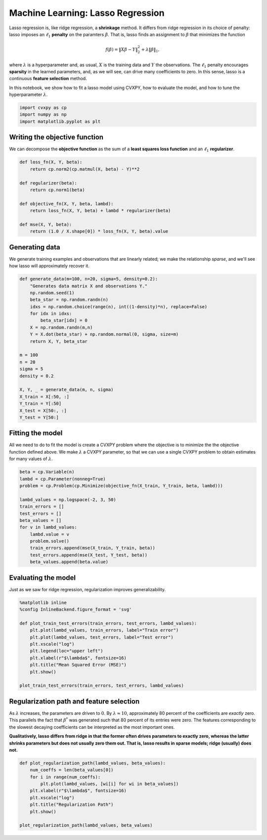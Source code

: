 
Machine Learning: Lasso Regression
==================================

Lasso regression is, like ridge regression, a **shrinkage** method. It
differs from ridge regression in its choice of penalty: lasso imposes an
:math:`\ell_1` **penalty** on the paramters :math:`\beta`. That is,
lasso finds an assignment to :math:`\beta` that minimizes the function

.. math:: f(\beta) = \|X\beta - Y\|_2^2 + \lambda \|\beta\|_1,

where :math:`\lambda` is a hyperparameter and, as usual, :math:`X` is
the training data and :math:`Y` the observations. The :math:`\ell_1`
penalty encourages **sparsity** in the learned parameters, and, as we
will see, can drive many coefficients to zero. In this sense, lasso is a
continuous **feature selection** method.

In this notebook, we show how to fit a lasso model using CVXPY, how to
evaluate the model, and how to tune the hyperparameter :math:`\lambda`.

.. code:: ipython2

    import cvxpy as cp
    import numpy as np
    import matplotlib.pyplot as plt

Writing the objective function
~~~~~~~~~~~~~~~~~~~~~~~~~~~~~~

We can decompose the **objective function** as the sum of a **least
squares loss function** and an :math:`\ell_1` **regularizer**.

.. code:: ipython2

    def loss_fn(X, Y, beta):
        return cp.norm2(cp.matmul(X, beta) - Y)**2
    
    def regularizer(beta):
        return cp.norm1(beta)
    
    def objective_fn(X, Y, beta, lambd):
        return loss_fn(X, Y, beta) + lambd * regularizer(beta)
    
    def mse(X, Y, beta):
        return (1.0 / X.shape[0]) * loss_fn(X, Y, beta).value

Generating data
~~~~~~~~~~~~~~~

We generate training examples and observations that are linearly
related; we make the relationship *sparse*, and we'll see how lasso will
approximately recover it.

.. code:: ipython2

    def generate_data(m=100, n=20, sigma=5, density=0.2):
        "Generates data matrix X and observations Y."
        np.random.seed(1)
        beta_star = np.random.randn(n)
        idxs = np.random.choice(range(n), int((1-density)*n), replace=False)
        for idx in idxs:
            beta_star[idx] = 0
        X = np.random.randn(m,n)
        Y = X.dot(beta_star) + np.random.normal(0, sigma, size=m)
        return X, Y, beta_star
    
    m = 100
    n = 20
    sigma = 5
    density = 0.2
    
    X, Y, _ = generate_data(m, n, sigma)
    X_train = X[:50, :]
    Y_train = Y[:50]
    X_test = X[50:, :]
    Y_test = Y[50:]

Fitting the model
~~~~~~~~~~~~~~~~~

All we need to do to fit the model is create a CVXPY problem where the
objective is to minimize the the objective function defined above. We
make :math:`\lambda` a CVXPY parameter, so that we can use a single
CVXPY problem to obtain estimates for many values of :math:`\lambda`.

.. code:: ipython2

    beta = cp.Variable(n)
    lambd = cp.Parameter(nonneg=True)
    problem = cp.Problem(cp.Minimize(objective_fn(X_train, Y_train, beta, lambd)))
    
    lambd_values = np.logspace(-2, 3, 50)
    train_errors = []
    test_errors = []
    beta_values = []
    for v in lambd_values:
        lambd.value = v
        problem.solve()
        train_errors.append(mse(X_train, Y_train, beta))
        test_errors.append(mse(X_test, Y_test, beta))
        beta_values.append(beta.value)

Evaluating the model
~~~~~~~~~~~~~~~~~~~~

Just as we saw for ridge regression, regularization improves
generalizability.

.. code:: ipython2

    %matplotlib inline
    %config InlineBackend.figure_format = 'svg'
    
    def plot_train_test_errors(train_errors, test_errors, lambd_values):
        plt.plot(lambd_values, train_errors, label="Train error")
        plt.plot(lambd_values, test_errors, label="Test error")
        plt.xscale("log")
        plt.legend(loc="upper left")
        plt.xlabel(r"$\lambda$", fontsize=16)
        plt.title("Mean Squared Error (MSE)")
        plt.show()
        
    plot_train_test_errors(train_errors, test_errors, lambd_values)



.. image:: lasso_regression_files/lasso_regression_9_0.svg


Regularization path and feature selection
~~~~~~~~~~~~~~~~~~~~~~~~~~~~~~~~~~~~~~~~~

As :math:`\lambda` increases, the parameters are driven to :math:`0`. By
:math:`\lambda \approx 10`, approximately 80 percent of the coefficients
are *exactly* zero. This parallels the fact that :math:`\beta^*` was
generated such that 80 percent of its entries were zero. The features
corresponding to the slowest decaying coefficients can be interpreted as
the most important ones.

**Qualitatively, lasso differs from ridge in that the former often
drives parameters to exactly zero, whereas the latter shrinks parameters
but does not usually zero them out. That is, lasso results in sparse
models; ridge (usually) does not.**

.. code:: ipython2

    def plot_regularization_path(lambd_values, beta_values):
        num_coeffs = len(beta_values[0])
        for i in range(num_coeffs):
            plt.plot(lambd_values, [wi[i] for wi in beta_values])
        plt.xlabel(r"$\lambda$", fontsize=16)
        plt.xscale("log")
        plt.title("Regularization Path")
        plt.show()
        
    plot_regularization_path(lambd_values, beta_values)



.. image:: lasso_regression_files/lasso_regression_11_0.svg

